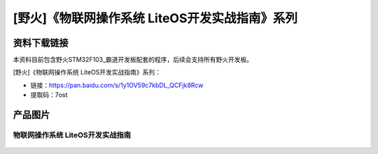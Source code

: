 
[野火]《物联网操作系统 LiteOS开发实战指南》系列
===============================================

资料下载链接
------------

本资料目前包含野火STM32F103_霸道开发板配套的程序，后续会支持所有野火开发板。

[野火]《物联网操作系统 LiteOS开发实战指南》系列：

- 链接：https://pan.baidu.com/s/1y1OV59c7kbDL_QCFjk8Rcw
- 提取码：7ost

产品图片
--------

物联网操作系统 LiteOS开发实战指南
~~~~~~~~~~~~~~~~~~~~~~~~~~~~~~~~~

.. figure:: media/LiteOS源码详解与应用开发实战指南.jpg
   :alt: 物联网操作系统 LiteOS开发实战指南
